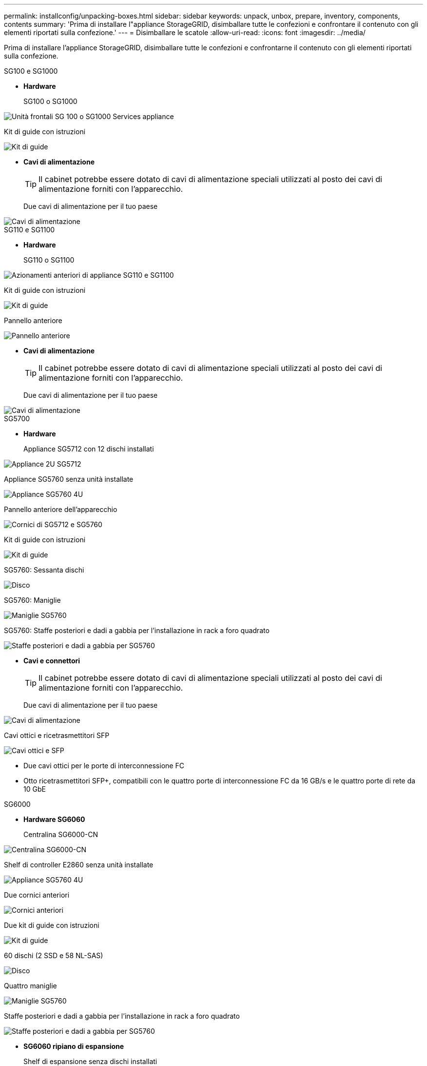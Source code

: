 ---
permalink: installconfig/unpacking-boxes.html 
sidebar: sidebar 
keywords: unpack, unbox, prepare, inventory, components, contents 
summary: 'Prima di installare l"appliance StorageGRID, disimballare tutte le confezioni e confrontare il contenuto con gli elementi riportati sulla confezione.' 
---
= Disimballare le scatole
:allow-uri-read: 
:icons: font
:imagesdir: ../media/


[role="lead"]
Prima di installare l'appliance StorageGRID, disimballare tutte le confezioni e confrontarne il contenuto con gli elementi riportati sulla confezione.

[role="tabbed-block"]
====
.SG100 e SG1000
--
* *Hardware*
+
SG100 o SG1000::
+
--
image::../media/sg6000_cn_front_without_bezel.gif[Unità frontali SG 100 o SG1000 Services appliance]

--
Kit di guide con istruzioni::
+
--
image::../media/rail_kit.gif[Kit di guide]

--


* *Cavi di alimentazione*
+

TIP: Il cabinet potrebbe essere dotato di cavi di alimentazione speciali utilizzati al posto dei cavi di alimentazione forniti con l'apparecchio.

+
Due cavi di alimentazione per il tuo paese::
+
--
image::../media/power_cords.gif[Cavi di alimentazione]

--




--
.SG110 e SG1100
--
* *Hardware*
+
SG110 o SG1100::
+
--
image::../media/sgf6112_front_with_ssds.png[Azionamenti anteriori di appliance SG110 e SG1100]

--
Kit di guide con istruzioni::
+
--
image::../media/rail_kit.gif[Kit di guide]

--
Pannello anteriore::
+
--
image::../media/sgf_6112_front_bezel.png[Pannello anteriore]

--


* *Cavi di alimentazione*
+

TIP: Il cabinet potrebbe essere dotato di cavi di alimentazione speciali utilizzati al posto dei cavi di alimentazione forniti con l'apparecchio.

+
Due cavi di alimentazione per il tuo paese::
+
--
image::../media/power_cords.gif[Cavi di alimentazione]

--




--
.SG5700
--
* *Hardware*
+
Appliance SG5712 con 12 dischi installati::
+
--
image::../media/de212c_table_size.gif[Appliance 2U SG5712]

--
Appliance SG5760 senza unità installate::
+
--
image::../media/de460c_table_size.gif[Appliance SG5760 4U]

--
Pannello anteriore dell'apparecchio::
+
--
image::../media/sg5700_front_bezels.gif[Cornici di SG5712 e SG5760]

--
Kit di guide con istruzioni::
+
--
image::../media/rail_kit.gif[Kit di guide]

--
SG5760: Sessanta dischi::
+
--
image::../media/sg5760_drive.gif[Disco]

--
SG5760: Maniglie::
+
--
image::../media/handles.gif[Maniglie SG5760]

--
SG5760: Staffe posteriori e dadi a gabbia per l'installazione in rack a foro quadrato::
+
--
image::../media/back_brackets_table_size.gif[Staffe posteriori e dadi a gabbia per SG5760]

--


* *Cavi e connettori*
+

TIP: Il cabinet potrebbe essere dotato di cavi di alimentazione speciali utilizzati al posto dei cavi di alimentazione forniti con l'apparecchio.

+
Due cavi di alimentazione per il tuo paese::
+
--
image::../media/power_cords.gif[Cavi di alimentazione]

--
Cavi ottici e ricetrasmettitori SFP::
+
--
image::../media/fc_cable_and_sfp.gif[Cavi ottici e SFP]

** Due cavi ottici per le porte di interconnessione FC
** Otto ricetrasmettitori SFP+, compatibili con le quattro porte di interconnessione FC da 16 GB/s e le quattro porte di rete da 10 GbE


--




--
.SG6000
--
* *Hardware SG6060*
+
Centralina SG6000-CN::
+
--
image::../media/sg6000_cn_front_without_bezel.gif[Centralina SG6000-CN]

--
Shelf di controller E2860 senza unità installate::
+
--
image::../media/de460c_table_size.gif[Appliance SG5760 4U]

--
Due cornici anteriori::
+
--
image::../media/sg6000_front_bezels_for_table.gif[Cornici anteriori]

--
Due kit di guide con istruzioni::
+
--
image::../media/rail_kit.gif[Kit di guide]

--
60 dischi (2 SSD e 58 NL-SAS)::
+
--
image::../media/sg5760_drive.gif[Disco]

--
Quattro maniglie::
+
--
image::../media/handles.gif[Maniglie SG5760]

--
Staffe posteriori e dadi a gabbia per l'installazione in rack a foro quadrato::
+
--
image::../media/back_brackets_table_size.gif[Staffe posteriori e dadi a gabbia per SG5760]

--


* *SG6060 ripiano di espansione*
+
Shelf di espansione senza dischi installati::
+
--
image::../media/de460c_table_size.gif[Appliance SG5760 4U]

--
Pannello anteriore::
+
--
image::../media/front_bezel_for_table_de460c.gif[Pannello anteriore DE460C]

--
Dischi NL-SAS da 60 TB::
+
--
image::../media/sg5760_drive.gif[Disco]

--
Un kit di guide con istruzioni::
+
--
image::../media/rail_kit.gif[Kit di guide]

--
Quattro maniglie::
+
--
image::../media/handles.gif[Maniglie SG5760]

--
Staffe posteriori e dadi a gabbia per l'installazione in rack a foro quadrato::
+
--
image::../media/back_brackets_table_size.gif[Staffe posteriori e dadi a gabbia per SG5760]

--


* *Hardware SGF6024*
+
Centralina SG6000-CN::
+
--
image::../media/sg6000_cn_front_without_bezel.gif[Centralina SG6000-CN]

--
Flash array EF570 con 24 unità a stato solido (flash) installate::
+
--
image::../media/de224c_with_drives.gif[Shelf controller EF570]

--
Due cornici anteriori::
+
--
image::../media/sgf6024_front_bezels_for_table.png[SG6024 Bezel anteriori]

--
Due kit di guide con istruzioni::
+
--
image::../media/rail_kit.gif[Kit di guide]

--
Cappucci terminali per shelf::
+
--
image::../media/endcaps.png[Cappucci terminali]

--


* *Cavi e connettori*
+

TIP: Il cabinet potrebbe essere dotato di cavi di alimentazione speciali utilizzati al posto dei cavi di alimentazione forniti con l'apparecchio.

+
Quattro cavi di alimentazione per il tuo paese::
+
--
image::../media/power_cords.gif[Cavi di alimentazione]

--
Cavi ottici e ricetrasmettitori SFP::
+
--
image::../media/fc_cable_and_sfp.gif[Cavi ottici e SFP]

** Quattro cavi ottici per le porte di interconnessione FC
** Quattro ricetrasmettitori SFP+ che supportano FC a 16 GB/s.


--
Opzionale: Due cavi SAS per il collegamento di ogni shelf di espansione SG6060::
+
--
image::../media/sas_cable.gif[Cavi SAS]

--




--
.SG6100
--
* *Hardware*
+
SGF6112::
+
--
image::../media/sgf6112_front_with_ssds.png[Unità frontali dell'appliance SGF6112]

--
Kit di guide con istruzioni::
+
--
image::../media/rail_kit.gif[Kit di guide]

--
Pannello anteriore::
+
--
image::../media/sgf_6112_front_bezel.png[Pannello anteriore]

--


* *Cavi di alimentazione*
+

TIP: Il cabinet potrebbe essere dotato di cavi di alimentazione speciali utilizzati al posto dei cavi di alimentazione forniti con l'apparecchio.

+
Due cavi di alimentazione per il tuo paese::
+
--
image::../media/power_cords.gif[Cavi di alimentazione]

--




--
====
